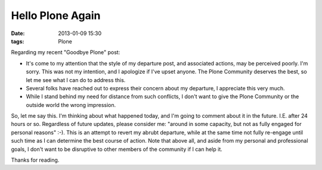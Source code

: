 Hello Plone Again
=================

:date: 2013-01-09 15:30
:tags: Plone

Regarding my recent "Goodbye Plone" post:

- It's come to my attention that the style of my departure post, and associated actions, may be perceived poorly. I'm sorry. This was not my intention, and I apologize if I've upset anyone. The Plone Community deserves the best, so let me see what I can do to address this.

- Several folks have reached out to express their concern about my departure, I appreciate this very much.

- While I stand behind my need for distance from such conflicts, I don't want to give the Plone Community or the outside world the wrong impression.

So, let me say this. I'm thinking about what happened today, and I'm going to comment about it in the future. I.E. after 24 hours or so. Regardless of future updates, please consider me: "around in some capacity, but not as fully engaged for personal reasons" :-). This is an attempt to revert my abrubt departure, while at the same time not fully re-engage until such time as I can determine the best course of action. Note that above all, and aside from my personal and professional goals, I don't want to be disruptive to other members of the community if I can help it.

Thanks for reading.
